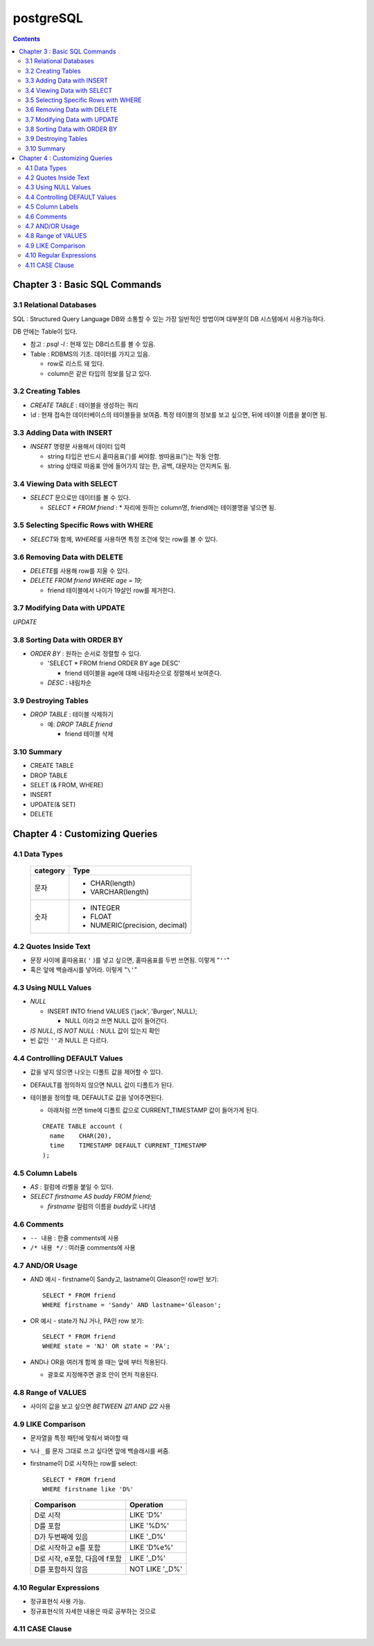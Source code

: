 ===========================
postgreSQL
===========================

.. Contents::

Chapter 3 : Basic SQL Commands
========================================

3.1 Relational Databases
----------------------------------

SQL : Structured Query Language DB와 소통할 수 있는 가장 일반적인 방법이며 대부분의
DB 시스템에서 사용가능하다.

DB 안에는 Table이 있다.

- 참고 : `psql -l` : 현재 있는 DB리스트를 볼 수 있음.

- Table : RDBMS의 기초. 데이터를 가지고 있음.

  * row로 리스트 돼 있다.

  * column은 같은 타입의 정보를 담고 있다.

3.2 Creating Tables
----------------------------------

- `CREATE TABLE` : 테이블을 생성하는 쿼리

- `\\d` : 현재 접속한 데이터베이스의 테이블들을 보여줌. 특정 테이블의 정보를 보고 싶으면,
  뒤에 테이블 이름을 붙이면 됨.

3.3 Adding Data with INSERT
---------------------------------------

- `INSERT` 명령문 사용해서 데이터 입력

  - string 타입은 반드시 홑따옴표(\')를 써야함. 쌍따옴표(\")는 작동 안함.

  - string 상태로 따옴표 안에 들어가지 않는 한, 공백, 대문자는 안지켜도 됨.

3.4 Viewing Data with SELECT
-----------------------------------------

- `SELECT` 문으로만 데이터를 볼 수 있다.

  - `SELECT * FROM friend` : * 자리에 원하는 column명, friend에는 테이블명을 넣으면 됨.

3.5 Selecting Specific Rows with WHERE
------------------------------------------

- `SELECT`\ 와 함께, `WHERE`\ 를 사용하면 특정 조건에 맞는 row를 볼 수 있다.

3.6 Removing Data with DELETE
------------------------------------

- `DELETE`\ 를 사용해 row를 지울 수 있다.

- `DELETE FROM friend WHERE age = 19;`

  - friend 테이블에서 나이가 19살인 row를 제거한다.

3.7 Modifying Data with UPDATE
---------------------------------------

`UPDATE`

3.8 Sorting Data with ORDER BY
------------------------------------------

- `ORDER BY` : 원하는 순서로 정렬할 수 있다.

  - 'SELECT * FROM friend ORDER BY age DESC'

    - friend 테이블을 age에 대해 내림차순으로 정렬해서 보여준다.

  - `DESC` : 내림차순

3.9 Destroying Tables
--------------------------------------

- `DROP TABLE` : 테이블 삭제하기

  - 예: `DROP TABLE friend`

    - friend 테이블 삭제

3.10 Summary
----------------------------

- CREATE TABLE

- DROP TABLE

- SELET (& FROM, WHERE)

- INSERT

- UPDATE(& SET)

- DELETE


Chapter 4 : Customizing Queries
=======================================

4.1 Data Types
------------------------

  ============ =======================================
  category     Type
  ============ =======================================
  문자
               - CHAR(length)

               - VARCHAR(length)
  숫자
               - INTEGER

               - FLOAT

               - NUMERIC(precision, decimal)
  ============ =======================================

4.2 Quotes Inside Text
---------------------------------

- 문장 사이에 홑따옴표( ``'`` )를 넣고 싶으면, 홑따옴표를 두번 쓰면됨. 이렇게 "``''``"

- 혹은 앞에 백슬래시를 넣어라. 이렇게 "``\'``"

4.3 Using NULL Values
--------------------------------

- `NULL`

  - INSERT INTO friend VALUES ('jack', 'Burger', NULL);

    - NULL 이라고 쓰면 NULL 값이 들어간다.

- `IS NULL`, `IS NOT NULL` : NULL 값이 있는지 확인

- 빈 값인 ``''``\ 과 NULL 은 다르다.

4.4 Controlling DEFAULT Values
--------------------------------------

- 값을 넣지 않으면 나오는 디폴트 값을 제어할 수 있다.

- DEFAULT를 정의하지 않으면 NULL 값이 디폴트가 된다.

- 테이블을 정의할 때, DEFAULT로 값을 넣어주면된다.

  - 아래처럼 쓰면 time에 디폴트 값으로 CURRENT_TIMESTAMP 값이 들어가게 된다.

  ::

    CREATE TABLE account (
      name    CHAR(20),
      time    TIMESTAMP DEFAULT CURRENT_TIMESTAMP
    );

4.5 Column Labels
-----------------------------------

- `AS` : 컬럼에 라벨을 붙일 수 있다.

- `SELECT firstname AS buddy FROM friend;`

  - `firstname` 컬럼의 이름을 `buddy`\ 로 나타냄

4.6 Comments
-----------------------------------

- ``-- 내용`` : 한줄 comments에 사용

- ``/* 내용 */`` : 여러줄 comments에 사용

4.7 AND/OR Usage
---------------------------

- AND 예시 - firstname이 Sandy고, lastname이 Gleason인 row만 보기::

    SELECT * FROM friend
    WHERE firstname = 'Sandy' AND lastname='Gleason';

- OR 예시 - state가 NJ 거나, PA인 row 보기::

    SELECT * FROM friend
    WHERE state = 'NJ' OR state = 'PA';

- AND나 OR을 여러개 함께 쓸 때는 앞에 부터 적용된다.

  - 괄호로 지정해주면 괄호 안이 먼저 적용된다.

4.8 Range of VALUES
---------------------------------

- 사이의 값을 보고 싶으면 `BETWEEN 값1 AND 값2` 사용

4.9 LIKE Comparison
---------------------------------

- 문자열을 특정 패턴에 맞춰서 봐야할 때

- ``%``\ 나 ``_``\ 를 문자 그대로 쓰고 싶다면 앞에 백슬래시를 써줌.

- firstname이 D로 시작하는 row를 select::

    SELECT * FROM friend
    WHERE firstname like 'D%'

  ===================================== =========================
  Comparison                            Operation
  ===================================== =========================
  D로 시작                                LIKE 'D%'
  D를 포함                                LIKE '%D%'
  D가 두번째에 있음                         LIKE '_D%'
  D로 시작하고 e를 포함                      LIKE 'D%e%'
  D로 시작, e포함, 다음에 f포함               LIKE '_D%'
  D를 포함하지 않음                         NOT LIKE '_D%'
  ===================================== =========================

4.10 Regular Expressions
--------------------------------------------

- 정규표현식 사용 가능.

- 정규표현식의 자세한 내용은 따로 공부하는 것으로

4.11 CASE Clause
--------------------------------
